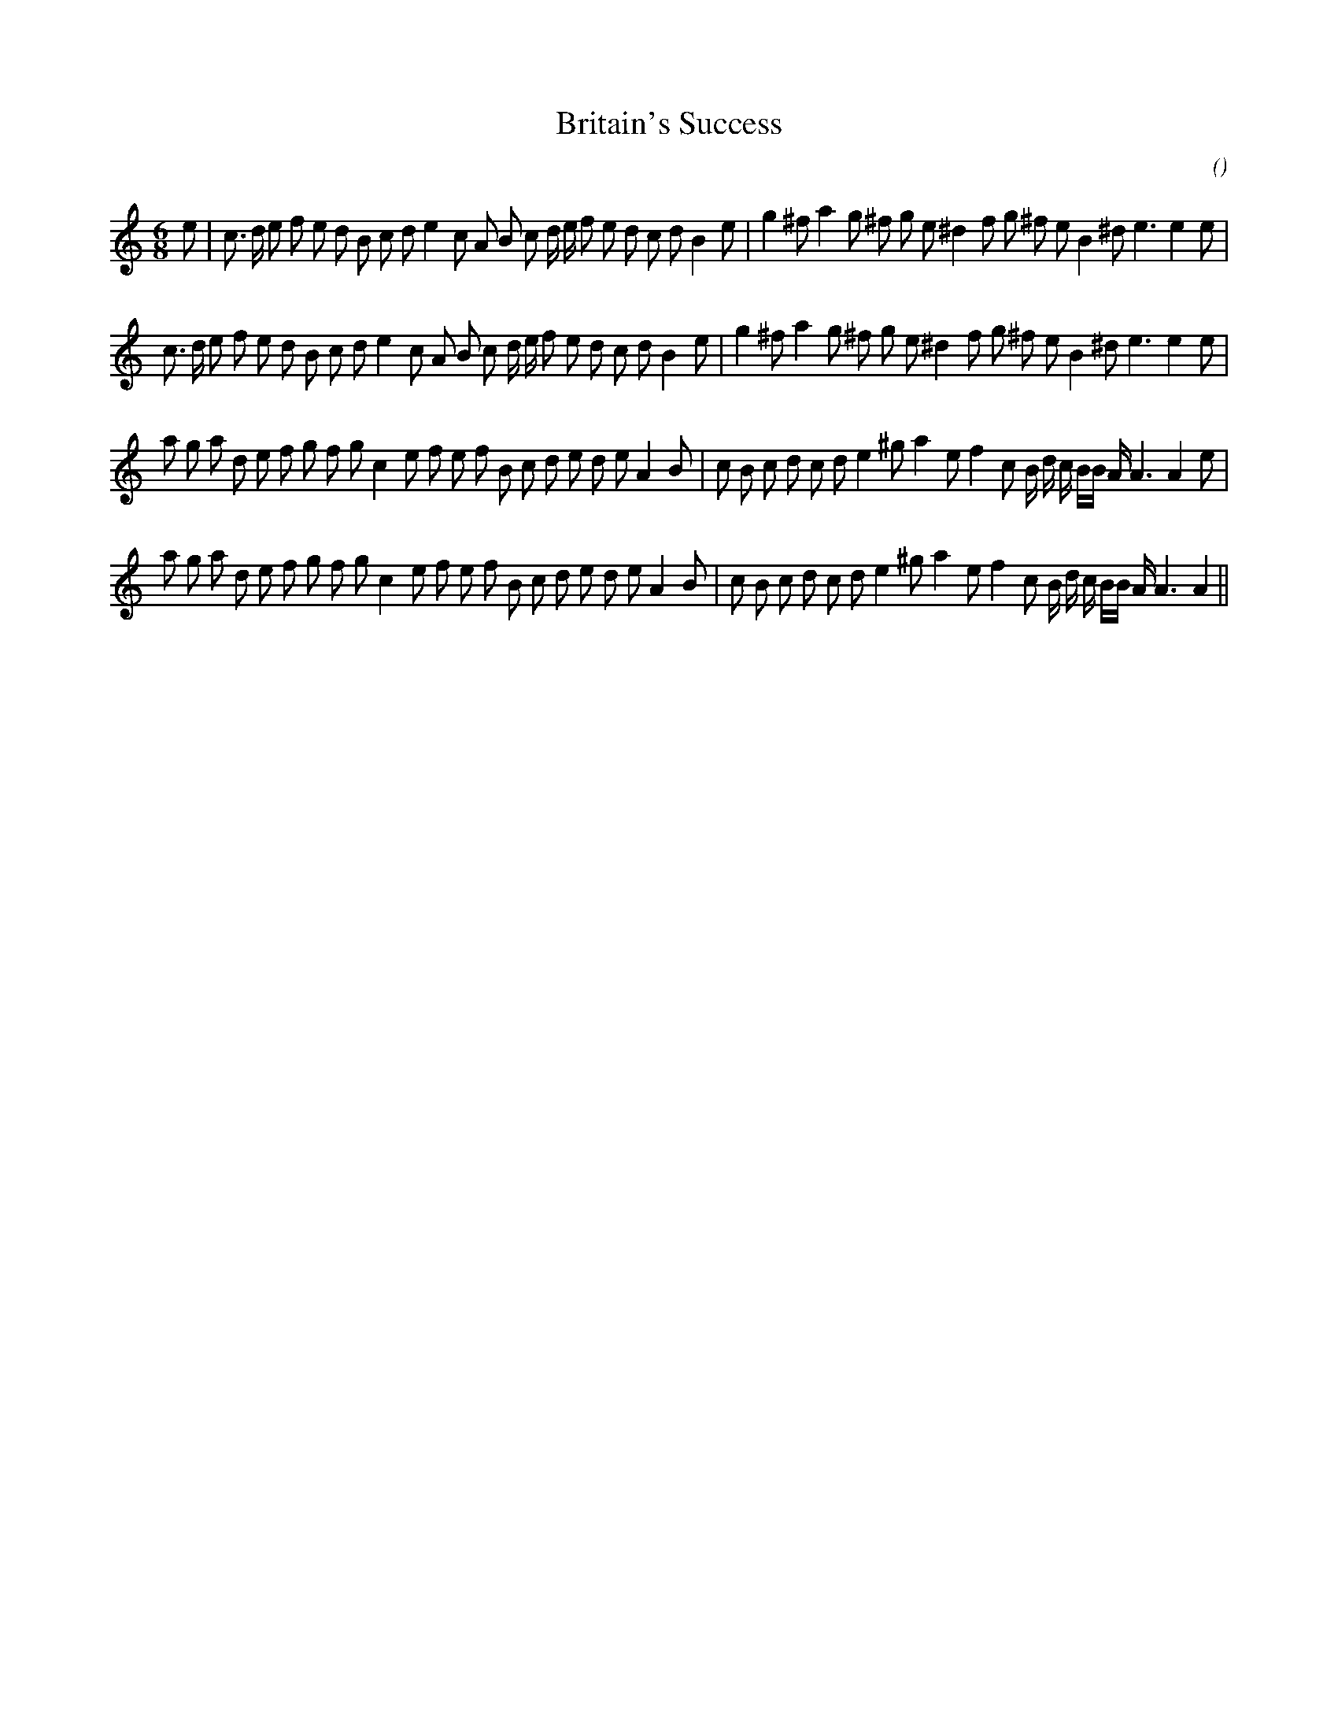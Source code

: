 X:1
T: Britain's Success
N:
C:
S:
A:
O:
R:
M:6/8
K:Am
I:speed 150
%W: A1
% voice 1 (1 lines, 41 notes)
K:Am
M:6/8
L:1/16
e2 |c3 d e2 f2 e2 d2 B2 c2 d2 e4 c2 A2 B2 c2 d e f2 e2 d2 c2 d2 B4 e2 |g4 ^f2 a4 g2 ^f2 g2 e2 ^d4 f2 g2 ^f2 e2 B4 ^d2 e6e4 e2 |
%W: A2
% voice 1 (1 lines, 40 notes)
c3 d e2 f2 e2 d2 B2 c2 d2 e4 c2 A2 B2 c2 d e f2 e2 d2 c2 d2 B4 e2 |g4 ^f2 a4 g2 ^f2 g2 e2 ^d4 f2 g2 ^f2 e2 B4 ^d2 e6e4 e2 |
%W: B1
% voice 1 (1 lines, 43 notes)
a2 g2 a2 d2 e2 f2 g2 f2 g2 c4 e2 f2 e2 f2 B2 c2 d2 e2 d2 e2 A4 B2 |c2 B2 c2 d2 c2 d2 e4 ^g2 a4 e2 f4 c2 B d c BB A A6A4 e2 |
%W: B2
% voice 1 (1 lines, 42 notes)
a2 g2 a2 d2 e2 f2 g2 f2 g2 c4 e2 f2 e2 f2 B2 c2 d2 e2 d2 e2 A4 B2 |c2 B2 c2 d2 c2 d2 e4 ^g2 a4 e2 f4 c2 B d c BB A A6A4 ||
